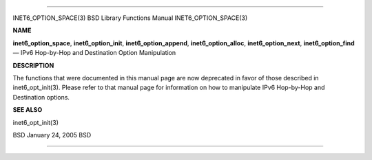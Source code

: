--------------

INET6_OPTION_SPACE(3) BSD Library Functions Manual INET6_OPTION_SPACE(3)

**NAME**

**inet6_option_space**, **inet6_option_init**, **inet6_option_append**,
**inet6_option_alloc**, **inet6_option_next**, **inet6_option_find** —
IPv6 Hop-by-Hop and Destination Option Manipulation

**DESCRIPTION**

The functions that were documented in this manual page are now
deprecated in favor of those described in inet6_opt_init(3). Please
refer to that manual page for information on how to manipulate IPv6
Hop-by-Hop and Destination options.

**SEE ALSO**

inet6_opt_init(3)

BSD January 24, 2005 BSD

--------------

.. Copyright (c) 1990, 1991, 1993
..	The Regents of the University of California.  All rights reserved.
..
.. This code is derived from software contributed to Berkeley by
.. Chris Torek and the American National Standards Committee X3,
.. on Information Processing Systems.
..
.. Redistribution and use in source and binary forms, with or without
.. modification, are permitted provided that the following conditions
.. are met:
.. 1. Redistributions of source code must retain the above copyright
..    notice, this list of conditions and the following disclaimer.
.. 2. Redistributions in binary form must reproduce the above copyright
..    notice, this list of conditions and the following disclaimer in the
..    documentation and/or other materials provided with the distribution.
.. 3. Neither the name of the University nor the names of its contributors
..    may be used to endorse or promote products derived from this software
..    without specific prior written permission.
..
.. THIS SOFTWARE IS PROVIDED BY THE REGENTS AND CONTRIBUTORS ``AS IS'' AND
.. ANY EXPRESS OR IMPLIED WARRANTIES, INCLUDING, BUT NOT LIMITED TO, THE
.. IMPLIED WARRANTIES OF MERCHANTABILITY AND FITNESS FOR A PARTICULAR PURPOSE
.. ARE DISCLAIMED.  IN NO EVENT SHALL THE REGENTS OR CONTRIBUTORS BE LIABLE
.. FOR ANY DIRECT, INDIRECT, INCIDENTAL, SPECIAL, EXEMPLARY, OR CONSEQUENTIAL
.. DAMAGES (INCLUDING, BUT NOT LIMITED TO, PROCUREMENT OF SUBSTITUTE GOODS
.. OR SERVICES; LOSS OF USE, DATA, OR PROFITS; OR BUSINESS INTERRUPTION)
.. HOWEVER CAUSED AND ON ANY THEORY OF LIABILITY, WHETHER IN CONTRACT, STRICT
.. LIABILITY, OR TORT (INCLUDING NEGLIGENCE OR OTHERWISE) ARISING IN ANY WAY
.. OUT OF THE USE OF THIS SOFTWARE, EVEN IF ADVISED OF THE POSSIBILITY OF
.. SUCH DAMAGE.

